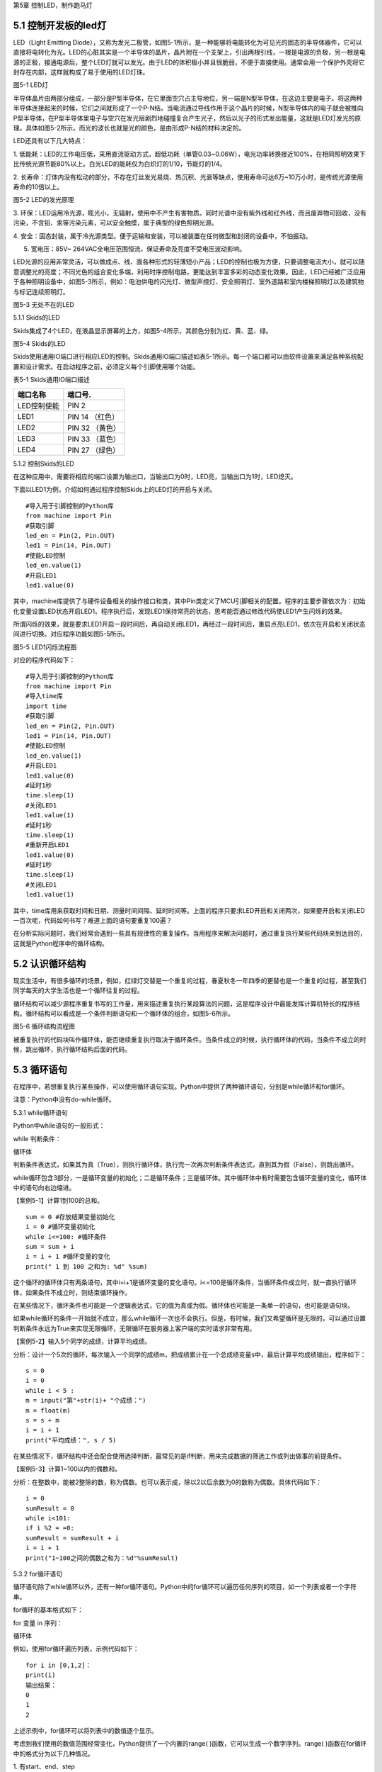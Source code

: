 第5章 控制LED，制作跑马灯

5.1 控制开发板的led灯
---------------------

LED（Light Emitting
Diode），又称为发光二极管，如图5-1所示，是一种能够将电能转化为可见光的固态的半导体器件，它可以直接将电转化为光。LED的心脏其实是一个半导体的晶片，晶片附在一个支架上，引出两根引线，一根是电源的负极，另一根是电源的正极，接通电源后，整个LED灯就可以发光。由于LED的体积极小并且很脆弱，不便于直接使用。通常会用一个保护外壳将它封存在内部，这样就构成了易于使用的LED灯珠。

.. image:: /Chapter/picture/image083.jpg

图5-1 LED灯

半导体晶片由两部分组成，一部分是P型半导体，在它里面空穴占主导地位，另一端是N型半导体，在这边主要是电子。将这两种半导体连接起来的时候，它们之间就形成了一个P-N结。当电流通过导线作用于这个晶片的时候，N型半导体内的电子就会被推向P型半导体，在P型半导体里电子与空穴在发光层剧烈地碰撞复合产生光子，然后以光子的形式发出能量，这就是LED灯发光的原理。具体如图5-2所示。而光的波长也就是光的颜色，是由形成P-N结的材料决定的。

LED还具有以下几大特点：

1.
低能耗：LED的工作电压低，采用直流驱动方式，超低功耗（单管0.03~0.06W），电光功率转换接近100%，在相同照明效果下比传统光源节能80%以上。白光LED的能耗仅为白炽灯的1/10，节能灯的1/4。

2.
长寿命：灯体内没有松动的部分，不存在灯丝发光易烧、热沉积、光衰等缺点，使用寿命可达6万~10万小时，是传统光源使用寿命的10倍以上。

.. image:: /Chapter/picture/image084.png

图5-2 LED的发光原理

3.
环保：LED运用冷光源，眩光小，无辐射，使用中不产生有害物质。同时光谱中没有紫外线和红外线，而且废弃物可回收，没有污染，不含铅、汞等污染元素，可以安全触摸，属于典型的绿色照明光源。

4.
安全：固态封装，属于冷光源类型。便于运输和安装，可以被装置在任何微型和封闭的设备中，不怕振动。

5. 宽电压：85V~ 264VAC全电压范围恒流，保证寿命及亮度不受电压波动影响。

LED光源的应用非常灵活，可以做成点、线、面各种形式的轻薄短小产品；LED的控制也极为方便，只要调整电流大小，就可以随意调整光的亮度；不同光色的组合变化多端，利用时序控制电路，更能达到丰富多彩的动态变化效果。因此，LED已经被广泛应用于各种照明设备中，如图5-3所示，例如：电池供电的闪光灯、微型声控灯、安全照明灯、室外道路和室内楼梯照明灯以及建筑物与标记连续照明灯。

.. image:: /Chapter/picture/image085.jpg
图5-3 无处不在的LED

5.1.1 Skids的LED

Skids集成了4个LED，在液晶显示屏幕的上方，如图5-4所示，其颜色分别为红、黄、蓝、绿。

.. image:: /Chapter/picture/image086.jpg

图5-4 Skids的LED

Skids使用通用IO端口进行相应LED的控制。Skids通用IO端口描述如表5-1所示。每一个端口都可以由软件设置来满足各种系统配置和设计需求。在启动程序之前，必须定义每个引脚使用哪个功能。

表5-1 Skids通用IO端口描述

+--------------+-----------------+
| **端口名称** | **端口号.**     |
+--------------+-----------------+
| LED控制使能  | PIN 2           |
+--------------+-----------------+
| LED1         | PIN 14 （红色） |
+--------------+-----------------+
| LED2         | PIN 32 （黄色） |
+--------------+-----------------+
| LED3         | PIN 33 （蓝色） |
+--------------+-----------------+
| LED4         | PIN 27 （绿色） |
+--------------+-----------------+

5.1.2 控制Skids的LED

在这种应用中，需要将相应的端口设置为输出口，当输出口为0时，LED亮，当输出口为1时，LED熄灭。

下面以LED1为例，介绍如何通过程序控制Skids上的LED灯的开启与关闭。
::

   #导入用于引脚控制的Python库
   from machine import Pin
   #获取引脚
   led_en = Pin(2, Pin.OUT)
   led1 = Pin(14, Pin.OUT)
   #使能LED控制
   led_en.value(1)
   #开启LED1
   led1.value(0)

其中，machine库提供了与硬件设备相关的操作接口和类，其中Pin类定义了MCU引脚相关的配置。程序的主要步骤依次为：初始化变量设置LED状态开启LED1。程序执行后，发现LED1保持常亮的状态，思考能否通过修改代码使LED1产生闪烁的效果。

所谓闪烁的效果，就是要求LED1开启一段时间后，再自动关闭LED1，再经过一段时间后，重启点亮LED1，依次在开启和关闭状态间进行切换。对应程序功能如图5-5所示。

.. image:: /Chapter/picture/image087.png
图5-5 LED1闪烁流程图

对应的程序代码如下：
::

   #导入用于引脚控制的Python库
   from machine import Pin
   #导入time库
   import time
   #获取引脚
   led_en = Pin(2, Pin.OUT)
   led1 = Pin(14, Pin.OUT)
   #使能LED控制
   led_en.value(1)
   #开启LED1
   led1.value(0)
   #延时1秒
   time.sleep(1)
   #关闭LED1
   led1.value(1)
   #延时1秒
   time.sleep(1)
   #重新开启LED1
   led1.value(0)
   #延时1秒
   time.sleep(1)
   #关闭LED1
   led1.value(1)

其中，time库用来获取时间和日期、测量时间间隔、延时时间等。上面的程序只要求LED开启和关闭两次，如果要开启和关闭LED一百次呢，代码如何书写？难道上面的语句要重复100遍？

在分析实际问题时，我们经常会遇到一些具有规律性的重复操作。当用程序来解决问题时，通过重复执行某些代码块来到达目的，这就是Python程序中的循环结构。

5.2 认识循环结构
----------------

现实生活中，有很多循环的场景，例如，红绿灯交替是一个重复的过程，春夏秋冬一年四季的更替也是一个重复的过程，甚至我们同学每天的大学生活也是一个循环往复的过程。

循环结构可以减少源程序重复书写的工作量，用来描述重复执行某段算法的问题，这是程序设计中最能发挥计算机特长的程序结构。循环结构可以看成是一个条件判断语句和一个循环体的组合，如图5-6所示。

.. image:: /Chapter/picture/image088.png
图5-6 循环结构流程图

被重复执行的代码块叫作循环体，能否继续重复执行取决于循环条件。当条件成立的时候，执行循环体的代码，当条件不成立的时候，跳出循环，执行循环结构后面的代码。

5.3 循环语句
------------

在程序中，若想重复执行某些操作，可以使用循环语句实现。Python中提供了两种循环语句，分别是while循环和for循环。

注意：Python中没有do-while循环。

5.3.1 while循环语句

Python中while语句的一般形式：

while 判断条件：

循环体

判断条件表达式，如果其为真（True），则执行循环体，执行完一次再次判断条件表达式，直到其为假（False），则跳出循环。

while循环包含3部分，一是循环变量的初始化；二是循环条件；三是循环体。其中循环体中有时需要包含循环变量的变化，循环体中的语句向右边缩进。

【案例5-1】计算1到100的总和。
::

   sum = 0 #存放结果变量初始化
   i = 0 #循环变量初始化
   while i<=100: #循环条件
   sum = sum + i
   i = i + 1 #循环变量的变化
   print(" 1 到 100 之和为: %d" %sum)

这个循环的循环体只有两条语句，其中i=i+1是循环变量的变化语句。i<=100是循环条件，当循环条件成立时，就一直执行循环体，如果条件不成立时，则结束循环操作。

在某些情况下，循环条件也可能是一个逻辑表达式，它的值为真或为假。循环体也可能是一条单一的语句，也可能是语句块。

如果while循环的条件一开始就不成立，那么while循环一次也不会执行。但是，有时候，我们又希望循环是无限的，可以通过设置判断条件永远为True来实现无限循环，无限循环在服务器上客户端的实时请求非常有用。

【案例5-2】输入5个同学的成绩，计算平均成绩。

分析：设计一个5次的循环，每次输入一个同学的成绩m，把成绩累计在一个总成绩变量s中，最后计算平均成绩输出，程序如下：
::

   s = 0
   i = 0
   while i < 5 :
   m = input("第"+str(i)+ "个成绩：")
   m = float(m)
   s = s + m
   i = i + 1
   print("平均成绩：", s / 5)

在某些情况下，循环结构中还会配合使用选择判断，最常见的是if判断，用来完成数据的筛选工作或列出做事的前提条件。

【案例5-3】计算1~100以内的偶数和。

分析：在整数中，能被2整除的数，称为偶数。也可以表示成，除以2以后余数为0的数称为偶数。具体代码如下：
::

   i = 0
   sumResult = 0
   while i<101:
   if i %2 = =0:
   sumResult = sumResult + i
   i = i + 1
   print("1~100之间的偶数之和为：%d"%sumResult)

5.3.2 for循环语句

循环语句除了while循环以外，还有一种for循环语句。Python中的for循环可以遍历任何序列的项目，如一个列表或者一个字符串。

for循环的基本格式如下：

for 变量 in 序列：

循环体

例如，使用for循环遍历列表，示例代码如下：
::

   for i in [0,1,2]：
   print(i)
   输出结果：
   0
   1
   2

上述示例中，for循环可以将列表中的数值逐个显示。

考虑到我们使用的数值范围经常变化，Python提供了一个内置的range(
)函数，它可以生成一个数字序列。range(
)函数在for循环中的格式分为以下几种情况。

1. 有start、end、step
::

   for 循环变量 in range(start , end, step)：
   循环体

1)
如果step>0，那么循环变量会从start开始增加，沿正方向变化，一直等于或者超过end后循环停止；如果一开始就start>=end，则已经到停止条件，循环一次也不执行。

2)
如果step<0，那么变量会从start开始减少，沿负方向变化，一直到负方向等于或者超过end后循环停止；如果一开始就start<=end，则已经到停止条件，循环一次也不执行。

2. 只有stop值
::

   for 循环变量 in range(end)：
   循环体

循环变量的值从0开始，按step=1的步长增加，一直逼近end，但不等于end，直到end的前一个值，即end-1。

3. 只有start和stop值
::

   for 循环变量 in range(start , end)：
   循环体
   
1) 如果start>end，则循环一次也不执行。
2)
   如果start<=end，循环变量的值从start开始，按step=1的步长增加，一直逼近end，但不等于end，直到end的前一个值，即end-1。

注意：

1. 循环体的语句向右边缩进。

2. 不写start时,start = 0；不写step时,step = 1。

3.
在使用range(start,end)函数时，循环正常退出时循环变量的值等于end-1，而并非end。

【案例5-4】计算1到100的总和。
::

   s = 0
   for i in range(101):
   s = s + i
   print(" 1 到 100 之和为: %d" %s)

实际上，for与while在大多数情况下是可以相互替代的。最大的不同是：while循环的循环变量在while之前要初始化，变量的变化要自己控制，循环条件要自己写；相对来说，for循环要简单一些，因为for循环的变量变化时有规律的等差数列变化，而while循环的变量变化可以是任意的。因此，如果循环变量是有规律变化的，那么建议使用for循环；如果循环变量是无规律变化的，建议使用while循环。

【案例5-5】计算1~100以内的偶数和。
::

   s = 0
   for i in range(2,101,2):
   s = s + i
   print("1~100之间的偶数之和为：%d"%s)

5.4 学习break和continue
-----------------------

在编写循环结构时，很容易就会出现下列的错误。
::

   i = 0
   while i<4：
   print(i)

在这个例子中，循环变量i永远为0不变化，i<4永远成立，程序不停输出0，成为永远不停止的死循环。

如果循环条件一直为真，永远不会变为假，则该循环会循环无限次，出现死循环。程序如果出现死循环，计算机将永远执行循环语句，别的语句将得不到执行。

其中一种解决办法，就是在循环体添加中断语句，从而保证程序有出口。修改程序如下：
::

   i = 0
   while i<4：
   print(i)
   if i%2= =0：
   break

.. image:: /Chapter/picture/image089.png
图5-7 循环结构中的break

5.4.1 break语句

Python中的break语句，常用于满足某个条件，需要立刻退出当前循环，即使循环条件仍然满足或者序列还没被完全递归完，也会立即停止执行循环语句。break语句可以用在for循环和while循环语句中。在循环结构中，一旦执行到break语句，循环体中在其后边的代码将不会被执行，直接退出循环，流程如图5-7所示。

Python中的break语句和C语言中的break语句相类似，都是用来结束当前循环然后跳转到下条语句。常用来表示某个外部条件被触发，一般通过结合if判断来完成。在嵌套循环中，当执行到break语句时将停止执行最内层的循环，并开始执行外层循环下一轮操作。

【案例5-6】判断n是否为素数。

分析：素数又称质数。是指整数在一个大于1的自然数中，除了1和此整数自身外，无法被其他自然数整除的数。换句话说，只有两个正因数（1和自身）的自然数即为素数。因此，判断n是否为素数，只需要将2~n-1之间的所有数去整除n，如果存在某个数能整除n，则后面的数字不用再去整除判断，即可判定n不是素数，否则，n即为素数。
::

   n = input(＂Enter n:＂)
   n = int(n)
   for d in range(2,n):
   if n%d= =0:
   break
   if d= =n-1:
   print(n, ＂is a prime＂)
   else:
   print(n, ＂is not a prime＂)
运行结果：
::

   Enter n:12
   12 is not a prime

图5-8 循环结构中的continue

.. image:: /Chapter/picture/image090.png
5.4.2 continue语句

相比break语句的直接退出循环结构不同，continue语句用来告诉Python跳过当前循环的剩余语句，然后继续进行下一轮循环，流程如图5-8所示。

注意：

1. break/continue只能用在循环中，除此以外不能单独使用。

2. break/continue在嵌套循环中，只对最近的一层循环起作用。

3. break语句跳出整个循环体，循环体中未执行的循环将不会执行。

4. continue语句跳出本次循环，只跳过本次循环continue后的语句。

【案例5-7】打印10以内的奇数。

分析：可以设置一个0~10的循环结构，如果某个数能被2整除，那么这个数就不是奇数，跳出本次循环，进行下一个数字的判断，反之，这个数不能被2整除，那么这个数肯定是奇数，进行打印。
::

   n = 0
   while n<10:
   n = n + 1
   if n%2==0: #如果n是偶数，执行continue语句
   continue
   print(n)

5.5 循环的嵌套
--------------

在一个复杂的程序中，一个循环往往还包含另外一个循环，形成循环嵌套。循环嵌套既可以是
for-in 循环嵌套，也可以是 while
循环嵌套，即各种类型的循环都可以作为外层循环，各种类型的循环也都可以作为内层循环。

当程序遇到循环嵌套时，如果外层循环的循环条件允许，则开始执行外层循环的循环体，而内层循环将被作为外层循环的循环体来执行。当内层循环执行结束且外层循环的循环体也执行结束后，将再次计算外层循环的循环条件，决定是否再次开始执行外层循环的循环体。

假设外层循环的循环次数为 n 次，内层循环的循环次数为 m
次，那么内层循环的循环体实际上需要执行 n ×
m 次。循环嵌套的执行流程图如图 5-9所示：

.. image:: /Chapter/picture/image091.png
图5-9 循环嵌套的执行流程图

循环嵌套就是把内层循环当成外层循环的循环休。只有内层循环的循环条件为假时，才会完全跳出内层循环，才可以结束外层循环的本次循环，开始下一次外层循环。

5.5.1 while循环嵌套

同if嵌套类似，while的嵌套指的是while里面还包含了while，具体格式如下：

while 条件1:

条件1满足时，做的事情1

条件1满足时，做的事情2

条件1满足时，做的事情3

…（省略）…

while 条件2：

条件2满足时，做的事情1

条件2满足时，做的事情2

条件2满足时，做的事情3

…（省略）…

有关上述格式的相关说明如下：

1.
当满足循环条件1时，执行满足条件1时要做的事情，此时可能会有执行内部嵌套的循环的机会。

2.
当满足循环条件2时，执行满足条件2时要做的事情，直至整个里面的while循环结束。

3.
当不满足循环条件2时，退出内部循环，继续执行外部循环的后续操作，等外部循环要做的事情执行完以后，结束整个外部的while循环。

【案例5-8】打印如下的三角形。
::


   \*

   \* \*

   \* \* \*

   \* \* \* \*

   \* \* \* \* \*

分析：这个三角形的规律是，第1行显示一个*号，第2行显示两个*号，以此类推。使用while循环嵌套来实现，可以使用外层循环来控制行，内层循环控制要显示的*个数。
::

   i = 1
   while i<6:
   j = 0
   while j<i:
   print("\* ",end='')
   j+=1
   print("\n",end='')
   i+=1

说明：

1. 外层循环中的i用于控制图形的行，内层循环中的j用于控制每行打印的*个数。

2.
print函数在输出后就自动换行。实际上，只要在输出函数中设置end值就可以控制它不换行。print("*",end='')代表在*输出后不做任何事情。

【案例5-9】打印九九乘法表。

+-------+--------+--------+--------+--------+--------+--------+--------+--------+
| 1×1=1 |        |        |        |        |        |        |        |        |
+-------+--------+--------+--------+--------+--------+--------+--------+--------+
| 2×1=2 | 2×2=4  |        |        |        |        |        |        |        |
+-------+--------+--------+--------+--------+--------+--------+--------+--------+
| 3×1=3 | 3×2=6  | 3×3=9  |        |        |        |        |        |        |
+-------+--------+--------+--------+--------+--------+--------+--------+--------+
| 4×1=4 | 4×2=8  | 4×3=12 | 4×4=16 |        |        |        |        |        |
+-------+--------+--------+--------+--------+--------+--------+--------+--------+
| 5×1=5 | 5×2=10 | 5×3=15 | 5×4=20 | 5×5=25 |        |        |        |        |
+-------+--------+--------+--------+--------+--------+--------+--------+--------+
| 6×1=6 | 6×2=12 | 6×3=18 | 6×4=24 | 6×5=30 | 6×6=36 |        |        |        |
+-------+--------+--------+--------+--------+--------+--------+--------+--------+
| 7×1=7 | 7×2=14 | 7×3=21 | 7×4=28 | 7×5=35 | 7×6=42 | 7×7=49 |        |        |
+-------+--------+--------+--------+--------+--------+--------+--------+--------+
| 8×1=8 | 8×2=16 | 8×3=24 | 8×4=32 | 8×5=40 | 8×6=48 | 8×7=56 | 8×8=64 |        |
+-------+--------+--------+--------+--------+--------+--------+--------+--------+
| 9×1=9 | 9×2=18 | 9×3=27 | 9×4=36 | 9×5=45 | 9×6=54 | 9×7=63 | 9×8=72 | 9×9=81 |
+-------+--------+--------+--------+--------+--------+--------+--------+--------+

分析：九九乘法表的整体排列和案例5-8中的图形类似，不同的是，之前每个*号变成了乘法表中的每个乘法算式。如果使用while嵌套循环来实现，同样使用变量i来控制行号，它从1变化到9；变量j来控制列号，它也从1变化到9，这样输出i*j的值即为九九乘法表中的值。程序如下：
::

   i=1
   while i<10:
   j=1
   while j<=i:
   print("%d*%d=%d "%(i,j,i*j),end='')
   j+=1
   print("\n",end='')
   i+=1

5.5.2 for-in循环嵌套

同while循环嵌套类似，for循环嵌套指的是for-in里面还包含了for-in，具体格式如下：

for 循环变量 in 序列:

for 循环变量 in 序列:

语句块

语句块

有关上述格式的相关说明如下：

1.
第一个for-in控制外层循环执行的次数，第二个for-in控制内层循环执行的次数。

2. 内层的for-in循环同时又是外层循环的循环体中的一部分。

【案例5-10】打印出1、2、3这三个数字的所有排列。

分析：所谓的排列是指从给定个数的元素中取出指定个数的元素再进行排序。全排列是指所有个体全部参与排列。而在该题中，显然属于全排列，因此排列数为6种（3!）情况。
::

   for i in range(1,4):
   for j in range(1,4):
   for k in range(1,4):
   if i!=j and j!=k and i!=k:
   print(i,j,k)
运行结果：
::

   1 2 3
   1 3 2
   2 1 3
   2 3 1
   3 1 2
   3 2 1

【案例5-11】找出2~100之间的所有素数。

分析：在案例5-6中已经掌握了如何去判断一个整数n是否为素数，要找出2~100之间的所有素数，只要把n作为一个循环变量，从2循环到100为止即可。程序如下：
::

   count = 0
   for n in range(2,101):
   #flag标志素数
   flag = 1
   for m in range(2,n):
   if n%m= =0:

#如果能整除，那么n不是素数，flag=0，退出m的内循环
::

   flag = 0
   break
   if flag==1:
   print("%5d"%n,end='')
   count+=1
   if count%5= =0:
   print()
运行结果：
::

   2 3 5 7 11
   13 17 19 23 29
   31 37 41 43 47
   53 59 61 67 71
   73 79 83 89 97

说明：

1.
这里使用了flag标志位来区分素数，也可以像案例5-6一样，使用循环变量的值来区分素数。

2. print()等价于print("\n",end='')。

3. %5d代表当输出结果位数不足5位时，在其左侧补以相应数量的空格。

5.5.3 while和for-in混合嵌套

一个循环的循环语句可以是一个复合语句，在复合语句中又包含一个循环，由此就构成了循环的嵌套。除了前面介绍的while循环嵌套和for-in循环嵌套外，还可以在while循环中嵌入for-in循环，反之，也可以在for-in循环中嵌入while循环。

5.5.4 循环嵌套的退出

如果有两个循环嵌套，那么内部循环执行break时仅仅退出内部循环，而不是退出外部循环，外部循环执行break时退出外部循环。即break只退出它所在的那层循环，不会因为内部循环的一个break而使得整个循环都退出。例如：
::

   for i in range(1,4):
   print("进入内层循环")
   for j in range(1,4):
   print(i,j)
   if j%2==0:
   break
   print("退出内层循环")
   print("退出外层循环")

运行结果：
::

   #进入内层循环
   1 1
   1 2
   #退出内层循环
   #进入内层循环
   2 1
   2 2
   #退出内层循环
   #进入内层循环
   3 1
   3 2
   #退出内层循环
   #退出外层循环

由此可见，break是退出内部的j循环，而不是退出外部的i循环。

5.6 制作跑马灯效果
------------------

5.6.1 预备知识

在前面的5.1.2节中，采用顺序结构实现了LED灯的开启与关闭。程序实现的主要步骤为：开启LED1延时后关闭LED1延时后开启LED1延时后关闭LED1。程序只完成了LED开启和关闭两次，对于开启和关闭LED一百次的要求，显然通过顺序结构完成不太现实。掌握了循环结构的用法，了解到通过循环结构可以轻松的实现LED开启关闭一百次的要求。

本节要求利用学过的循环结构，来实现LED跑马灯的效果。这里所谓的跑马灯效果，即按照LED灯的顺序，每次点亮一盏LED。具体流程如图5-10所示：

.. image:: /Chapter/picture/image092.png

图5-10 跑马灯的流程图

通过上面的流程图可以发现，除了每次开启的LED灯的编号的变化，其他每次操作都是重复的，于是考虑采用循环结构来实现，流程修改如下：

.. image:: /Chapter/picture/image093.png

图5-11 修改后的跑马灯流程图

5.6.2 任务要求

1.
通过前面循环结构的学习，掌握了循环结构的用法，了解到通过循环结构可以轻松的实现LED开启关闭一百次的要求。

2.
利用学过的循环结构，来实现LED跑马灯的效果，即LED灯依次亮起熄灭，不断循环往复。

5.6.3 任务实施

具体做法：将开启关闭LED的操作作为一个循环体，设置一个循环变量进行一百次的计数作为循环条件，即可实现上述要求。

程序如下：
::

   count = 0
   while count<100:
   led1.value(0) #开启LED1
   time.sleep(3)
   led1.value(1) #关闭LED1
   time.sleep(3)
   count = count + 1

同样，对于实现不停的LED灯的开启和关闭操作，也可以通过循环结构来完成，只需要将循环的条件设置为始终为True即可。程序修改如下：
::

   while True:
   led1.value(0)
   time.sleep(3)
   led1.value(1)
   time.sleep(3)

其中，关闭所有LED的操作，可以通过将LED1~LED4存入一个数组中，然后采用循环结构来依次关闭，具体代码如下：
::

   #定义LED数组
   leds = [led1, led2, led3, led4]
   #将所有LED关闭
   for l in leds:
   l.value(1)

修改后的流程图5-12中，开启下一盏LED的操作，具体开启顺序为：
.. image:: /Chapter/picture/image094.png

图5-12 LED开启顺序

第一次启动程序后，先开启LED1，然后按照LED的顺序依次开启，当开启LED4后，下一次需要重新开启LED1，具体代码如下：
::

   #定义LED数组
   leds = [led1, led2, led3, led4]
   #初始化循环变量
   i = 0
   #开始循环
   while True:
   #开启特定的LED
   leds[i].value(0)
   #计算下一个需要开启的LED编号
   i = (i+1)%4

注意：

为了保证开启LED4后，下一次顺利开启LED1，需要将循环变量的改变设置为i=(i+1)%4。

为保证能够在Skids开发板上实现跑马灯的效果，还需要在程序运行前，完成引脚的一些初始化操作，以及LED灯的使能控制等操作。完整程序代码如下：
::

   from machine import Pin
   import time
   #获取引脚
   led_en = Pin(2, Pin.OUT)
   led1 = Pin(14, Pin.OUT)
   led2 = Pin(27, Pin.OUT)
   led3 = Pin(33, Pin.OUT)
   led4 = Pin(32, Pin.OUT)
   #定义LED数组，以便于后续操作
   leds = [led1, led2, led3, led4]
   #使能LED控制
   led_en.value(1)
   #初始化循环变量
   i = 0
   #开始循环
   while True:
   #将所有LED关闭
   for l in leds:
   l.value(1)
   #开启特定的LED
   leds[i].value(0)
   #计算下一个需要开启的LED编号
   i = (i+1)%4
   #延时1秒
   time.sleep(1)

思考：

1. 调整LED的变化周期，由1秒改为3秒

2.
修改跑马灯的效果：首先点亮LED4；然后熄灭LED4，点亮LED3；然后熄灭LED3，点亮LED2；再熄灭LED2，点亮LED1；再熄灭LED1，点亮LED4……

3.
实现一个流水灯的效果：4个LED同时亮，然后逐个熄灭，之后再逐个点亮，再逐个熄灭……

.. _本章小结-4:

5.7 本章小结
------------

在本章节中，主要学习了Python语言中的循环结构，掌握了循环结构的表现形式。在程序开发中，循环结构主要通过for语句和while语句来实现，在一些复杂的情况下，还可以通过循环嵌套来实现。

在循环操作中，有时候循环还没有全部完成，就需要被中断，可以通过break和continue等关键字来实现。break实现的是立即退出循环，执行循环后续的操作，在循环嵌套中，break往往被用来退出内层循环。而continue实现的是终止本次循环操作，进而继续进行下一轮的循环。

循环结构在Python开发中，使用频率非常高，希望读者可以多加以理解，并做到灵活运用。

.. _练习题目-4:

5.8 练习题目
------------

一、填空题

1.在循环体中使用___________语句可以跳出循环体。

2.在循环体中可以使用_____________语句跳过本次循环后面的代码，重新开始下一轮循环。

3.如果希望循环是无限的，可以通过设置条件表达式永远为_________来实现无限循环。

二、选择题

1.下列选项中，屏幕会输出1,2,3三个数字的是（ ）。
::

   A. for i in range(3): 
   B. for i in range(2):
      print(i) print( i + 1)
   C. aList = [0,1,2] 
   D. i = 1
   for i in aList: while i< 3:
      print( i + 1) print(i)
      i = i + 1

2.阅读下面的代码：
::

   sum = 0
   for i in range(100):
   if(i%10):
   continue
   sum = sum + i
   print(sum)

上述程序的执行结果是（ ）。

A. 5050 B. 4950 C. 450 D. 45

三、程序题

1.编写一个程序，使用for循环输出0~10之间的整数。

2.输入一个正整数，按相反的数字顺序输出另一个数。例如输入1234，则输出4321。

3.输入两个正整数，找出它们的最大公约数。

4.输入两个正整数，找出它们的最小公倍数。

5.蜘蛛、蜻蜓、蝉三种动物，共18只，共有腿118条，共有翅膀20对，请问有多少只蜻蜓？

6.对一个正整数分解质因数，例如输入90，则屏幕上打印出90=2*3*3*5。

